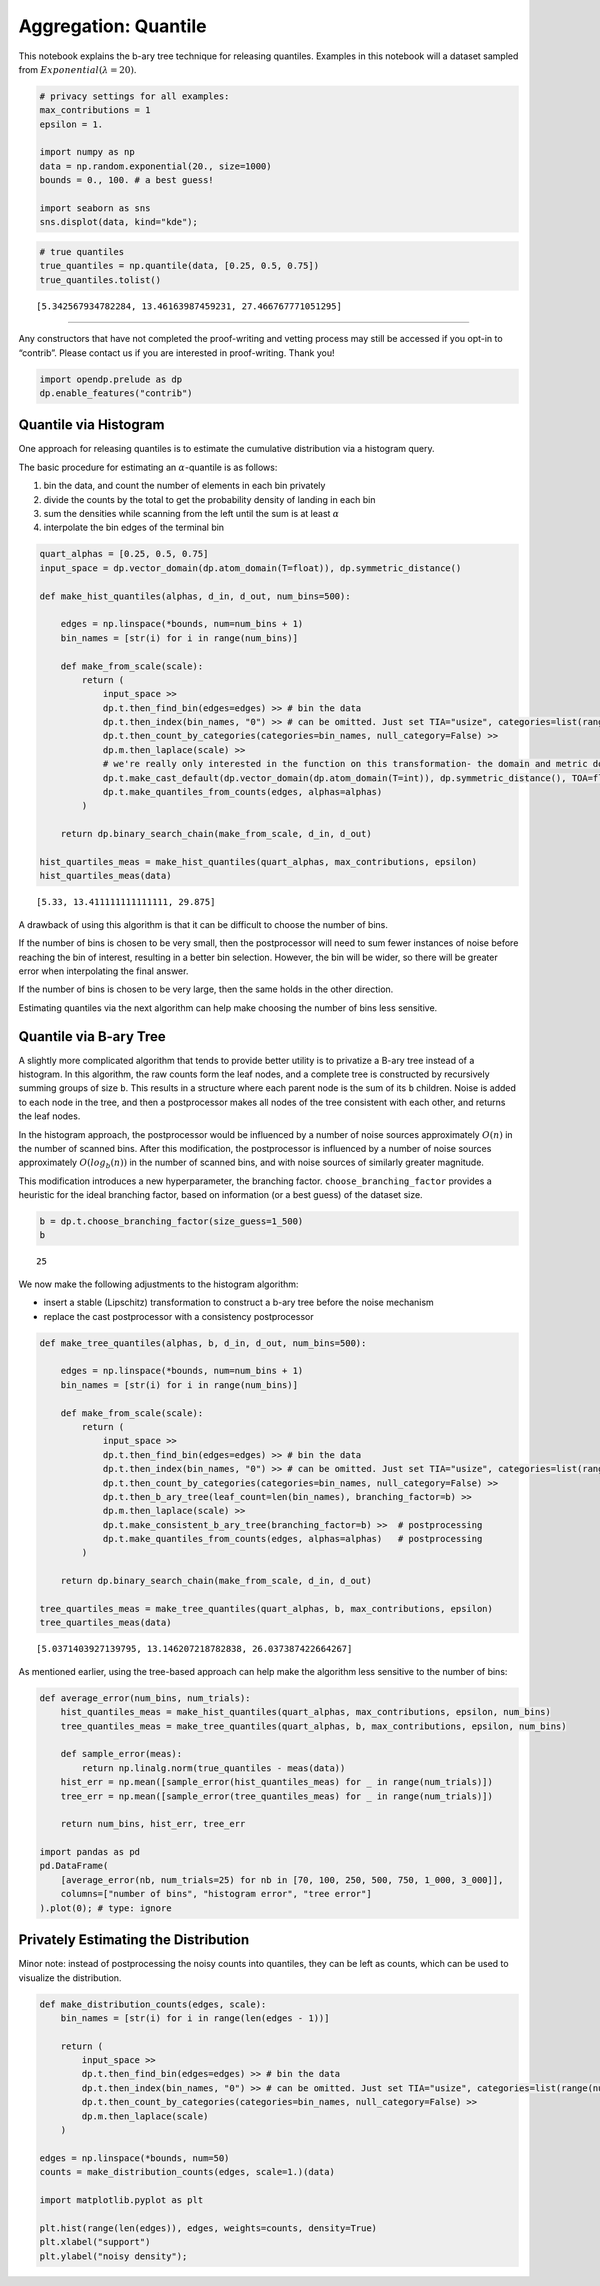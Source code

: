 Aggregation: Quantile
=====================

This notebook explains the b-ary tree technique for releasing quantiles.
Examples in this notebook will a dataset sampled from
:math:`Exponential(\lambda=20)`.

.. code:: ipython3

    # privacy settings for all examples:
    max_contributions = 1
    epsilon = 1.
    
    import numpy as np
    data = np.random.exponential(20., size=1000)
    bounds = 0., 100. # a best guess!
    
    import seaborn as sns
    sns.displot(data, kind="kde");



.. image:: aggregation-quantile_files/aggregation-quantile_1_0.png


.. code:: ipython3

    # true quantiles
    true_quantiles = np.quantile(data, [0.25, 0.5, 0.75])
    true_quantiles.tolist()





.. parsed-literal::

    [5.342567934782284, 13.46163987459231, 27.466767771051295]



--------------

Any constructors that have not completed the proof-writing and vetting
process may still be accessed if you opt-in to “contrib”. Please contact
us if you are interested in proof-writing. Thank you!

.. code:: ipython3

    import opendp.prelude as dp
    dp.enable_features("contrib")

Quantile via Histogram
----------------------

One approach for releasing quantiles is to estimate the cumulative
distribution via a histogram query.

The basic procedure for estimating an :math:`\alpha`-quantile is as
follows:

1. bin the data, and count the number of elements in each bin privately
2. divide the counts by the total to get the probability density of
   landing in each bin
3. sum the densities while scanning from the left until the sum is at
   least :math:`\alpha`
4. interpolate the bin edges of the terminal bin

.. code:: ipython3

    
    quart_alphas = [0.25, 0.5, 0.75]
    input_space = dp.vector_domain(dp.atom_domain(T=float)), dp.symmetric_distance()
    
    def make_hist_quantiles(alphas, d_in, d_out, num_bins=500):
    
        edges = np.linspace(*bounds, num=num_bins + 1)
        bin_names = [str(i) for i in range(num_bins)]
    
        def make_from_scale(scale):
            return (
                input_space >>
                dp.t.then_find_bin(edges=edges) >> # bin the data
                dp.t.then_index(bin_names, "0") >> # can be omitted. Just set TIA="usize", categories=list(range(num_bins)) on next line:
                dp.t.then_count_by_categories(categories=bin_names, null_category=False) >>
                dp.m.then_laplace(scale) >>
                # we're really only interested in the function on this transformation- the domain and metric don't matter
                dp.t.make_cast_default(dp.vector_domain(dp.atom_domain(T=int)), dp.symmetric_distance(), TOA=float) >>
                dp.t.make_quantiles_from_counts(edges, alphas=alphas)
            )
    
        return dp.binary_search_chain(make_from_scale, d_in, d_out)
    
    hist_quartiles_meas = make_hist_quantiles(quart_alphas, max_contributions, epsilon)
    hist_quartiles_meas(data)





.. parsed-literal::

    [5.33, 13.411111111111111, 29.875]



A drawback of using this algorithm is that it can be difficult to choose
the number of bins.

If the number of bins is chosen to be very small, then the postprocessor
will need to sum fewer instances of noise before reaching the bin of
interest, resulting in a better bin selection. However, the bin will be
wider, so there will be greater error when interpolating the final
answer.

If the number of bins is chosen to be very large, then the same holds in
the other direction.

Estimating quantiles via the next algorithm can help make choosing the
number of bins less sensitive.

Quantile via B-ary Tree
-----------------------

A slightly more complicated algorithm that tends to provide better
utility is to privatize a B-ary tree instead of a histogram. In this
algorithm, the raw counts form the leaf nodes, and a complete tree is
constructed by recursively summing groups of size ``b``. This results in
a structure where each parent node is the sum of its ``b`` children.
Noise is added to each node in the tree, and then a postprocessor makes
all nodes of the tree consistent with each other, and returns the leaf
nodes.

In the histogram approach, the postprocessor would be influenced by a
number of noise sources approximately :math:`O(n)` in the number of
scanned bins. After this modification, the postprocessor is influenced
by a number of noise sources approximately :math:`O(log_b(n))` in the
number of scanned bins, and with noise sources of similarly greater
magnitude.

This modification introduces a new hyperparameter, the branching factor.
``choose_branching_factor`` provides a heuristic for the ideal branching
factor, based on information (or a best guess) of the dataset size.

.. code:: ipython3

    b = dp.t.choose_branching_factor(size_guess=1_500)
    b




.. parsed-literal::

    25



We now make the following adjustments to the histogram algorithm:

-  insert a stable (Lipschitz) transformation to construct a b-ary tree
   before the noise mechanism
-  replace the cast postprocessor with a consistency postprocessor

.. code:: ipython3

    def make_tree_quantiles(alphas, b, d_in, d_out, num_bins=500):
    
        edges = np.linspace(*bounds, num=num_bins + 1)
        bin_names = [str(i) for i in range(num_bins)]
    
        def make_from_scale(scale):
            return (
                input_space >>
                dp.t.then_find_bin(edges=edges) >> # bin the data
                dp.t.then_index(bin_names, "0") >> # can be omitted. Just set TIA="usize", categories=list(range(num_bins)) on next line:
                dp.t.then_count_by_categories(categories=bin_names, null_category=False) >>
                dp.t.then_b_ary_tree(leaf_count=len(bin_names), branching_factor=b) >>
                dp.m.then_laplace(scale) >> 
                dp.t.make_consistent_b_ary_tree(branching_factor=b) >>  # postprocessing
                dp.t.make_quantiles_from_counts(edges, alphas=alphas)   # postprocessing
            )
    
        return dp.binary_search_chain(make_from_scale, d_in, d_out)
    
    tree_quartiles_meas = make_tree_quantiles(quart_alphas, b, max_contributions, epsilon)
    tree_quartiles_meas(data)




.. parsed-literal::

    [5.0371403927139795, 13.146207218782838, 26.037387422664267]



As mentioned earlier, using the tree-based approach can help make the
algorithm less sensitive to the number of bins:

.. code:: ipython3

    def average_error(num_bins, num_trials):
        hist_quantiles_meas = make_hist_quantiles(quart_alphas, max_contributions, epsilon, num_bins)
        tree_quantiles_meas = make_tree_quantiles(quart_alphas, b, max_contributions, epsilon, num_bins)
    
        def sample_error(meas):
            return np.linalg.norm(true_quantiles - meas(data))
        hist_err = np.mean([sample_error(hist_quantiles_meas) for _ in range(num_trials)])
        tree_err = np.mean([sample_error(tree_quantiles_meas) for _ in range(num_trials)])
    
        return num_bins, hist_err, tree_err
    
    import pandas as pd
    pd.DataFrame(
        [average_error(nb, num_trials=25) for nb in [70, 100, 250, 500, 750, 1_000, 3_000]],
        columns=["number of bins", "histogram error", "tree error"]
    ).plot(0); # type: ignore



.. image:: aggregation-quantile_files/aggregation-quantile_13_0.png


Privately Estimating the Distribution
-------------------------------------

Minor note: instead of postprocessing the noisy counts into quantiles,
they can be left as counts, which can be used to visualize the
distribution.

.. code:: ipython3

    def make_distribution_counts(edges, scale):
        bin_names = [str(i) for i in range(len(edges - 1))]
    
        return (
            input_space >>
            dp.t.then_find_bin(edges=edges) >> # bin the data
            dp.t.then_index(bin_names, "0") >> # can be omitted. Just set TIA="usize", categories=list(range(num_bins)) on next line:
            dp.t.then_count_by_categories(categories=bin_names, null_category=False) >>
            dp.m.then_laplace(scale)
        )
    
    edges = np.linspace(*bounds, num=50)
    counts = make_distribution_counts(edges, scale=1.)(data)
    
    import matplotlib.pyplot as plt
    
    plt.hist(range(len(edges)), edges, weights=counts, density=True)
    plt.xlabel("support")
    plt.ylabel("noisy density");



.. image:: aggregation-quantile_files/aggregation-quantile_15_0.png

